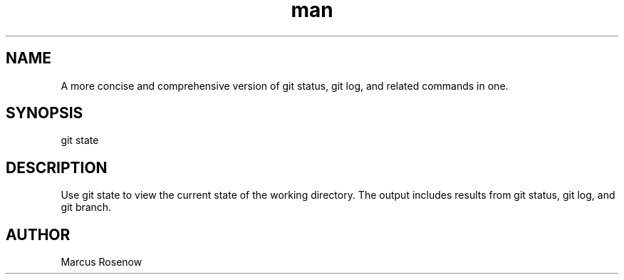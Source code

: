 .\" Manpage for git-snapshot.
.TH man 1 "2014-10-12" "1.0" "git-state man page"
.SH NAME
A more concise and comprehensive version of git status, git log, and related commands in one.
.SH SYNOPSIS
git state
.SH DESCRIPTION
Use git state to view the current state of the working directory. The output includes results from git status, git log, and git branch.
.SH AUTHOR
Marcus Rosenow
